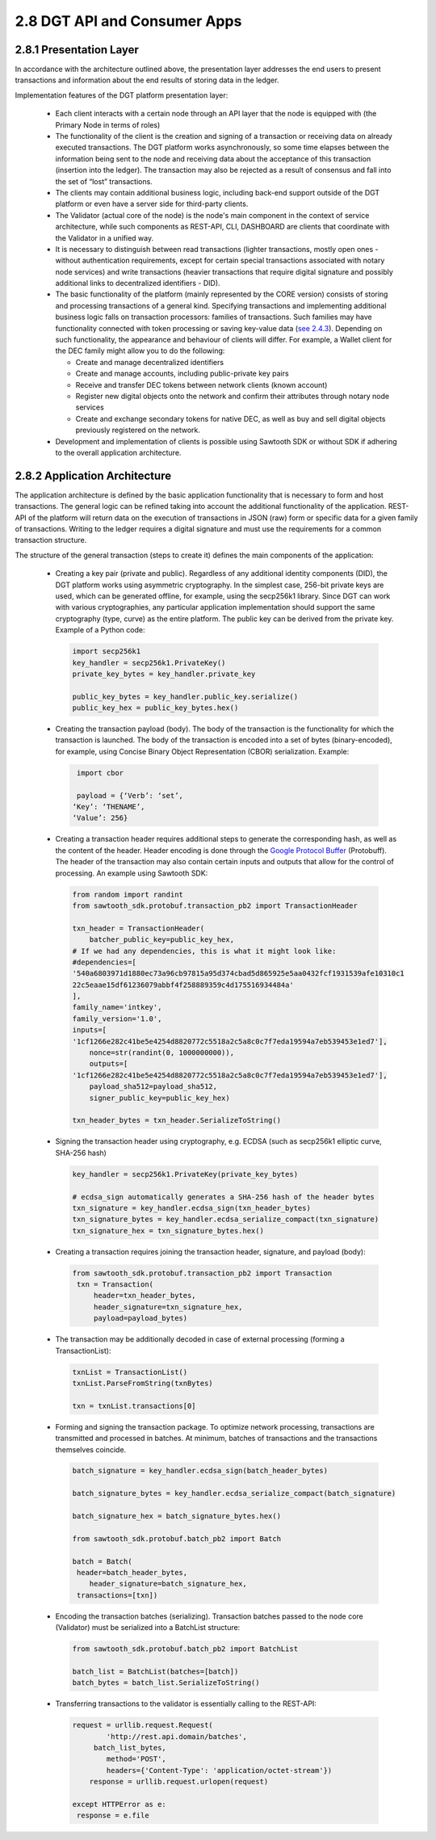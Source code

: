 
2.8	DGT API and Consumer Apps
+++++++++++++++++++++++++++++++++++

2.8.1	Presentation Layer
=================================

In accordance with the architecture outlined above, the presentation layer addresses the end users to present transactions and information about the end results of storing data in the ledger. 

Implementation features of the DGT platform presentation layer: 

 •	Each client interacts with a certain node through an API layer that the node is equipped with (the Primary Node in terms of roles)

 •	The functionality of the client is the creation and signing of a transaction or receiving data on already executed transactions. The DGT platform works asynchronously, so some time elapses between the information being sent to the node and receiving data about the acceptance of this transaction (insertion into the ledger). The transaction may also be rejected as a result of consensus and fall into the set of “lost” transactions. 

 •	The clients may contain additional business logic, including back-end support outside of the DGT platform or even have a server side for third-party clients.

 •	The Validator (actual core of the node) is the node's main component in the context of service architecture, while such components as REST-API, CLI, DASHBOARD are clients that coordinate with the Validator in a unified way. 

 •	It is necessary to distinguish between read transactions (lighter transactions, mostly open ones - without authentication requirements, except for certain special transactions associated with notary node services) and write transactions (heavier transactions that require digital signature and possibly additional links to decentralized identifiers - DID). 

 •	The basic functionality of the platform (mainly represented by the CORE version) consists of storing and processing transactions of a general kind. Specifying transactions and implementing additional business logic falls on transaction processors: families of transactions. Such families may have functionality connected with token processing or saving key-value data (`see 2.4.3`_). Depending on such functionality, the appearance and behaviour of clients will differ. For example, a Wallet client for the DEC family might allow you to do the following:

        •	Create and manage decentralized identifiers

        •	Create and manage accounts, including public-private key pairs

        •	Receive and transfer DEC tokens between network clients (known account)

        •	Register new digital objects onto the network and confirm their attributes through notary node services

        •	Create and exchange secondary tokens for native DEC, as well as buy and sell digital objects previously registered on the network.

 •	Development and implementation of clients is possible using Sawtooth SDK or without SDK if adhering to the overall application architecture.

.. _see 2.4.3: 2.4_DGT_Transactions.html#transaction-families

2.8.2	Application Architecture
=======================================

The application architecture is defined by the basic application functionality that is necessary to form and host transactions. The general logic can be refined taking into account the additional functionality of the application. REST-API of the platform will return data on the execution of transactions in JSON (raw) form or specific data for a given family of transactions. Writing to the ledger requires a digital signature and must use the requirements for a common transaction structure. 

.. _Google Protocol Buffer: https://developers.google.com/protocol-buffers/

The structure of the general transaction (steps to create it) defines the main components of the application: 

 •	Creating a key pair (private and public). Regardless of any additional identity components (DID), the DGT platform works using asymmetric cryptography. In the simplest case, 256-bit private keys are used, which can be generated offline, for example, using the secp256k1 library. Since DGT can work with various cryptographies, any particular application implementation should support the same cryptography (type, curve) as the entire platform. The public key can be derived from the private key. Example of a Python code:

    .. code-block:: python    

            import secp256k1
            key_handler = secp256k1.PrivateKey()
            private_key_bytes = key_handler.private_key

            public_key_bytes = key_handler.public_key.serialize()
            public_key_hex = public_key_bytes.hex()

 •	Creating the transaction payload (body). The body of the transaction is the functionality for which the transaction is launched. The body of the transaction is encoded into a set of bytes (binary-encoded), for example, using Concise Binary Object Representation (CBOR) serialization. Example: 

    .. code-block:: python    

            import cbor

            payload = {‘Verb’: ‘set’,
           ‘Key’: ‘THENAME’,
           ‘Value’: 256}

 •	Creating a transaction header requires additional steps to generate the corresponding hash, as well as the content of the header. Header encoding is done through the `Google Protocol Buffer`_ (Protobuff). The header of the transaction may also contain certain inputs and outputs that allow for the control of processing. An example using Sawtooth SDK: 

    .. code-block:: python    

            from random import randint
            from sawtooth_sdk.protobuf.transaction_pb2 import TransactionHeader

            txn_header = TransactionHeader(
                batcher_public_key=public_key_hex,
            # If we had any dependencies, this is what it might look like:
            #dependencies=[
            '540a6803971d1880ec73a96cb97815a95d374cbad5d865925e5aa0432fcf1931539afe10310c1    
            22c5eaae15df61236079abbf4f258889359c4d175516934484a'
            ],
            family_name='intkey',
            family_version='1.0',
            inputs=[
            '1cf1266e282c41be5e4254d8820772c5518a2c5a8c0c7f7eda19594a7eb539453e1ed7'],
                nonce=str(randint(0, 1000000000)),
                outputs=[
            '1cf1266e282c41be5e4254d8820772c5518a2c5a8c0c7f7eda19594a7eb539453e1ed7'],
                payload_sha512=payload_sha512,
                signer_public_key=public_key_hex)

            txn_header_bytes = txn_header.SerializeToString()

 •	Signing the transaction header using cryptography, e.g. ECDSA (such as secp256k1 elliptic curve, SHA-256 hash)

    .. code-block:: python    

            key_handler = secp256k1.PrivateKey(private_key_bytes)

            # ecdsa_sign automatically generates a SHA-256 hash of the header bytes
            txn_signature = key_handler.ecdsa_sign(txn_header_bytes)
            txn_signature_bytes = key_handler.ecdsa_serialize_compact(txn_signature)
            txn_signature_hex = txn_signature_bytes.hex()

 •	Creating a transaction requires joining the transaction header, signature, and payload (body):

    .. code-block:: python    

           from sawtooth_sdk.protobuf.transaction_pb2 import Transaction
            txn = Transaction(
                header=txn_header_bytes,
                header_signature=txn_signature_hex,
                payload=payload_bytes)

 •	The transaction may be additionally decoded in case of external processing (forming a TransactionList): 

    .. code-block:: python    

            txnList = TransactionList()
            txnList.ParseFromString(txnBytes)

            txn = txnList.transactions[0]

 •	Forming and signing the transaction package. To optimize network processing, transactions are transmitted and processed in batches. At minimum, batches of transactions and the transactions themselves coincide.  

     .. code-block:: python    

            batch_signature = key_handler.ecdsa_sign(batch_header_bytes)

            batch_signature_bytes = key_handler.ecdsa_serialize_compact(batch_signature)

            batch_signature_hex = batch_signature_bytes.hex()

            from sawtooth_sdk.protobuf.batch_pb2 import Batch

            batch = Batch(
             header=batch_header_bytes,
                header_signature=batch_signature_hex,
             transactions=[txn])

 •	Encoding the transaction batches (serializing). Transaction batches passed to the node core (Validator) must be serialized into a BatchList structure:

     .. code-block:: python    

            from sawtooth_sdk.protobuf.batch_pb2 import BatchList

            batch_list = BatchList(batches=[batch])
            batch_bytes = batch_list.SerializeToString()

 •	Transferring transactions to the validator is essentially calling to the REST-API:

      .. code-block:: python    

            request = urllib.request.Request(
                    'http://rest.api.domain/batches',
                 batch_list_bytes,
                    method='POST',
                    headers={'Content-Type': 'application/octet-stream'})
                response = urllib.request.urlopen(request)

            except HTTPError as e:
             response = e.file
